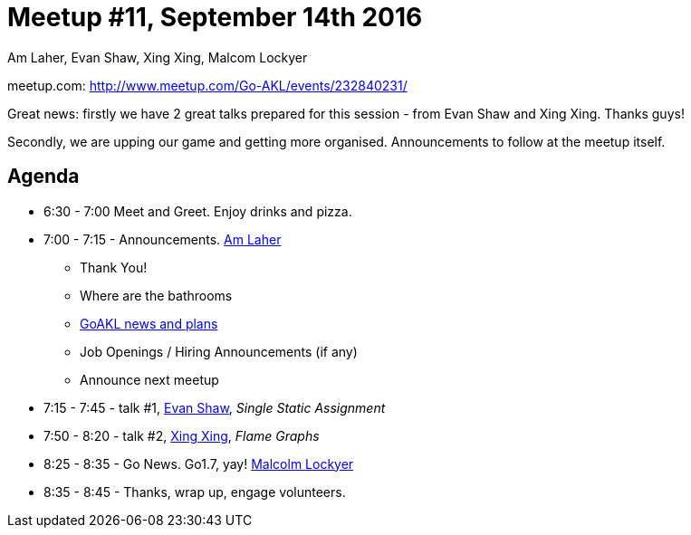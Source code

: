 Meetup #11, September 14th 2016
===============================
Am Laher, Evan Shaw, Xing Xing, Malcom Lockyer


meetup.com: http://www.meetup.com/Go-AKL/events/232840231/

Great news: firstly we have 2 great talks prepared for this session - from Evan Shaw and Xing Xing. Thanks guys!

Secondly, we are upping our game and getting more organised. Announcements to follow at the meetup itself. 


Agenda
------

 * 6:30 - 7:00 Meet and Greet. Enjoy drinks and pizza. 

 * 7:00 - 7:15 - Announcements. link:https://github.com/laher[Am Laher]

 ** Thank You!

 ** Where are the bathrooms

 ** link:GoAKL-news.asciidoc[GoAKL news and plans]

 ** Job Openings / Hiring Announcements (if any) 

 ** Announce next meetup

 * 7:15 - 7:45 - talk #1, link:https://github.com/edsrzf[Evan Shaw], 'Single Static Assignment'

 * 7:50 - 8:20 - talk #2, link:https://github.com/mikespook[Xing Xing], 'Flame Graphs'

 * 8:25 - 8:35 - Go News. Go1.7, yay!  link:https://github.com/segfault88[Malcolm Lockyer]

 * 8:35 - 8:45 - Thanks, wrap up, engage volunteers. 

